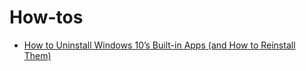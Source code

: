#+title Windows

* How-tos

- [[https://www.howtogeek.com/224798/how-to-uninstall-windows-10s-built-in-apps-and-how-to-reinstall-them/][How to Uninstall Windows 10’s Built-in Apps (and How to Reinstall Them)]]
